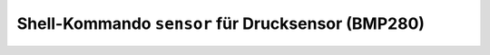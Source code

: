Shell-Kommando ``sensor`` für Drucksensor (BMP280)
##################################################

.. todo:: Werte aus dem Drucksensor BMP280 holen.
